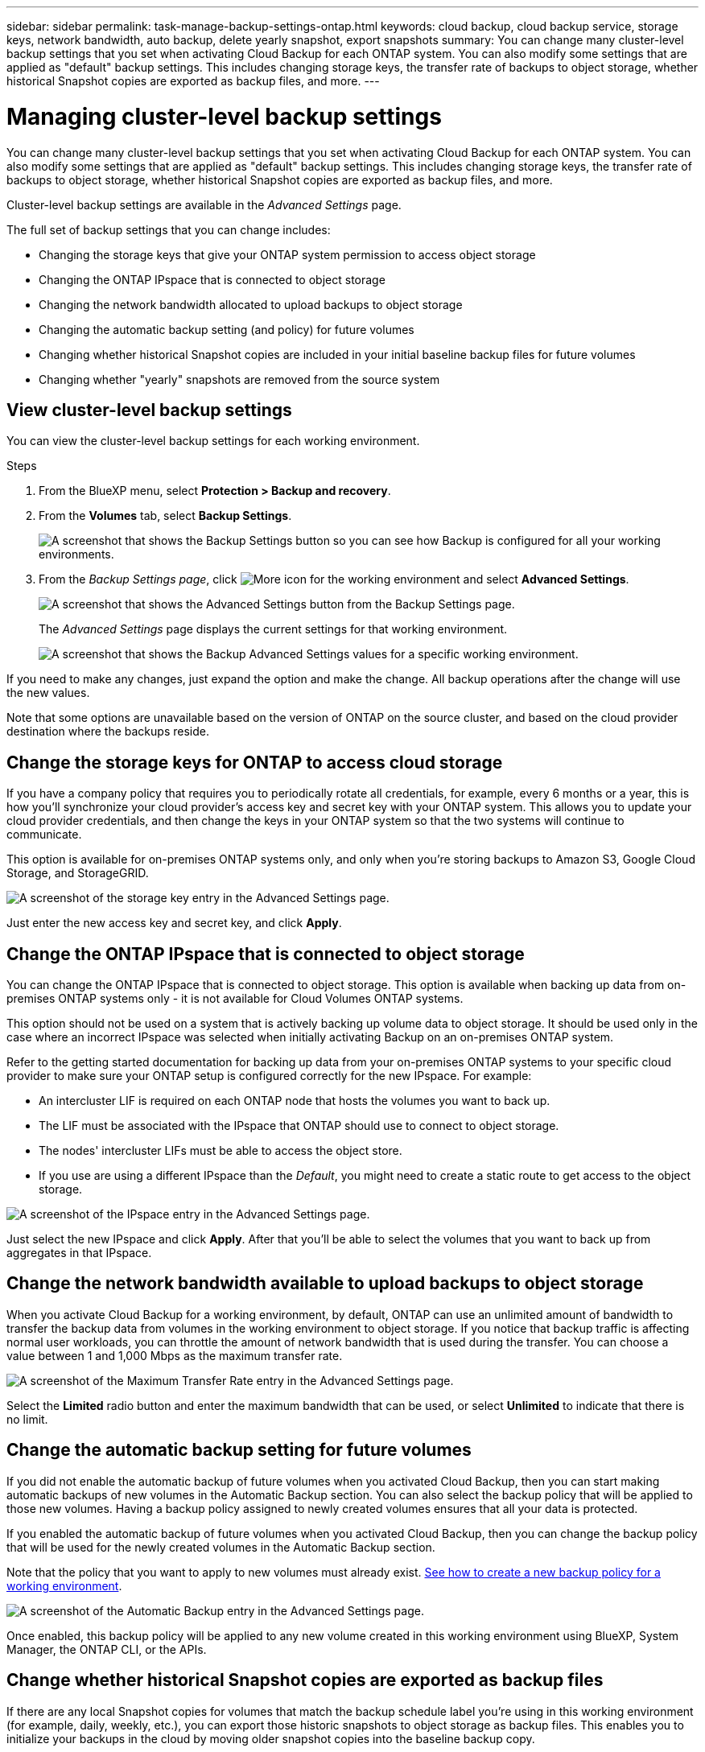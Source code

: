 ---
sidebar: sidebar
permalink: task-manage-backup-settings-ontap.html
keywords: cloud backup, cloud backup service, storage keys, network bandwidth, auto backup, delete yearly snapshot, export snapshots
summary: You can change many cluster-level backup settings that you set when activating Cloud Backup for each ONTAP system. You can also modify some settings that are applied as "default" backup settings. This includes changing storage keys, the transfer rate of backups to object storage, whether historical Snapshot copies are exported as backup files, and more.
---

= Managing cluster-level backup settings
:hardbreaks:
:nofooter:
:icons: font
:linkattrs:
:imagesdir: ./media/

[.lead]
You can change many cluster-level backup settings that you set when activating Cloud Backup for each ONTAP system. You can also modify some settings that are applied as "default" backup settings. This includes changing storage keys, the transfer rate of backups to object storage, whether historical Snapshot copies are exported as backup files, and more.

Cluster-level backup settings are available in the _Advanced Settings_ page.

The full set of backup settings that you can change includes:

* Changing the storage keys that give your ONTAP system permission to access object storage
* Changing the ONTAP IPspace that is connected to object storage
* Changing the network bandwidth allocated to upload backups to object storage
ifdef::aws[]
* Changing the archival storage class (AWS only)
endif::aws[]
* Changing the automatic backup setting (and policy) for future volumes
* Changing whether historical Snapshot copies are included in your initial baseline backup files for future volumes
* Changing whether "yearly" snapshots are removed from the source system

== View cluster-level backup settings

You can view the cluster-level backup settings for each working environment.

.Steps

. From the BlueXP menu, select *Protection > Backup and recovery*.

. From the *Volumes* tab, select *Backup Settings*.
+
image:screenshot_backup_settings_button.png[A screenshot that shows the Backup Settings button so you can see how Backup is configured for all your working environments.]

. From the _Backup Settings page_, click image:screenshot_horizontal_more_button.gif[More icon] for the working environment and select *Advanced Settings*.
+
image:screenshot_backup_advanced_settings_button.png[A screenshot that shows the Advanced Settings button from the Backup Settings page.]
+
The _Advanced Settings_ page displays the current settings for that working environment.
+
image:screenshot_backup_advanced_settings_page.png[A screenshot that shows the Backup Advanced Settings values for a specific working environment.]

If you need to make any changes, just expand the option and make the change. All backup operations after the change will use the new values.

Note that some options are unavailable based on the version of ONTAP on the source cluster, and based on the cloud provider destination where the backups reside.

== Change the storage keys for ONTAP to access cloud storage

If you have a company policy that requires you to periodically rotate all credentials, for example, every 6 months or a year, this is how you'll synchronize your cloud provider's access key and secret key with your ONTAP system. This allows you to update your cloud provider credentials, and then change the keys in your ONTAP system so that the two systems will continue to communicate.

This option is available for on-premises ONTAP systems only, and only when you're storing backups to Amazon S3, Google Cloud Storage, and StorageGRID.

image:screenshot_backup_edit_storage_key.png[A screenshot of the storage key entry in the Advanced Settings page.]

Just enter the new access key and secret key, and click *Apply*.

== Change the ONTAP IPspace that is connected to object storage

You can change the ONTAP IPspace that is connected to object storage. This option is available when backing up data from on-premises ONTAP systems only - it is not available for Cloud Volumes ONTAP systems.

This option should not be used on a system that is actively backing up volume data to object storage. It should be used only in the case where an incorrect IPspace was selected when initially activating Backup on an on-premises ONTAP system.

Refer to the getting started documentation for backing up data from your on-premises ONTAP systems to your specific cloud provider to make sure your ONTAP setup is configured correctly for the new IPspace. For example:

* An intercluster LIF is required on each ONTAP node that hosts the volumes you want to back up. 
* The LIF must be associated with the IPspace that ONTAP should use to connect to object storage. 
* The nodes' intercluster LIFs must be able to access the object store. 
* If you use are using a different IPspace than the _Default_, you might need to create a static route to get access to the object storage.

image:screenshot_backup_edit_ipspace.png[A screenshot of the IPspace entry in the Advanced Settings page.]

Just select the new IPspace and click *Apply*. After that you'll be able to select the volumes that you want to back up from aggregates in that IPspace.

== Change the network bandwidth available to upload backups to object storage

When you activate Cloud Backup for a working environment, by default, ONTAP can use an unlimited amount of bandwidth to transfer the backup data from volumes in the working environment to object storage. If you notice that backup traffic is affecting normal user workloads, you can throttle the amount of network bandwidth that is used during the transfer. You can choose a value between 1 and 1,000 Mbps as the maximum transfer rate. 

image:screenshot_backup_edit_transfer_rate.png[A screenshot of the Maximum Transfer Rate entry in the Advanced Settings page.]

Select the *Limited* radio button and enter the maximum bandwidth that can be used, or select *Unlimited* to indicate that there is no limit.

ifdef::aws[]
== Change the archival storage class

If you want to change the archival storage class that's used when your backup files have been stored for a certain number of days (typically more than 30 days), then you can make the change here. Any backup policies that are using archival storage are changed immediately to use this new storage class.

This option is available for on-premises ONTAP and Cloud Volumes ONTAP systems (using ONTAP 9.10.1 or greater) when you're writing backups files to Amazon S3.

Note that you can only change from _S3 Glacier_ to _S3 Glacier Deep Archive_. Once you've selected Glacier Deep Archive, you can't change back to Glacier.

image:screenshot_backup_edit_storage_class.png[A screenshot of the Archival Storage Class entry in the Advanced Settings page.]

link:concept-cloud-backup-policies.html#archival-storage-settings[Learn more about archival storage settings].
link:reference-aws-backup-tiers.html[Learn more about using AWS archival storage].
endif::aws[]

== Change the automatic backup setting for future volumes

If you did not enable the automatic backup of future volumes when you activated Cloud Backup, then you can start making automatic backups of new volumes in the Automatic Backup section. You can also select the backup policy that will be applied to those new volumes. Having a backup policy assigned to newly created volumes ensures that all your data is protected.

If you enabled the automatic backup of future volumes when you activated Cloud Backup, then you can change the backup policy that will be used for the newly created volumes in the Automatic Backup section. 

Note that the policy that you want to apply to new volumes must already exist. link:task-manage-backups-ontap.html#adding-a-new-backup-policy[See how to create a new backup policy for a working environment].

image:screenshot_backup_edit_auto_backup.png[A screenshot of the Automatic Backup entry in the Advanced Settings page.]

Once enabled, this backup policy will be applied to any new volume created in this working environment using BlueXP, System Manager, the ONTAP CLI, or the APIs.

== Change whether historical Snapshot copies are exported as backup files

If there are any local Snapshot copies for volumes that match the backup schedule label you're using in this working environment (for example, daily, weekly, etc.), you can export those historic snapshots to object storage as backup files. This enables you to initialize your backups in the cloud by moving older snapshot copies into the baseline backup copy.

Note that this option only applies to new backup files for new read/write volumes, and it is not supported with data protection (DP) volumes.

image:screenshot_backup_edit_export_snapshots.png[A screenshot of the Export existing Snapshot copies entry in the Advanced Settings page.]

Just select whether you want existing Snapshot copies to be exported, and click *Apply*.

== Change whether "yearly" snapshots are removed from the source system

When you select the "Yearly" backup label for a backup policy for any of your volumes, the Snapshot copy that is created is very large. By default, these Yearly snapshots are deleted automatically from the source system after being transferred to object storage. You can change this default behavior from the Yearly Snapshot Deletion section.

image:screenshot_backup_edit_yearly_snap_delete.png[A screenshot of the IPspace entry in the Advanced Settings page.]

Select *Disabled* and click *Apply* if you want to retain the yearly snapshots on the source system.